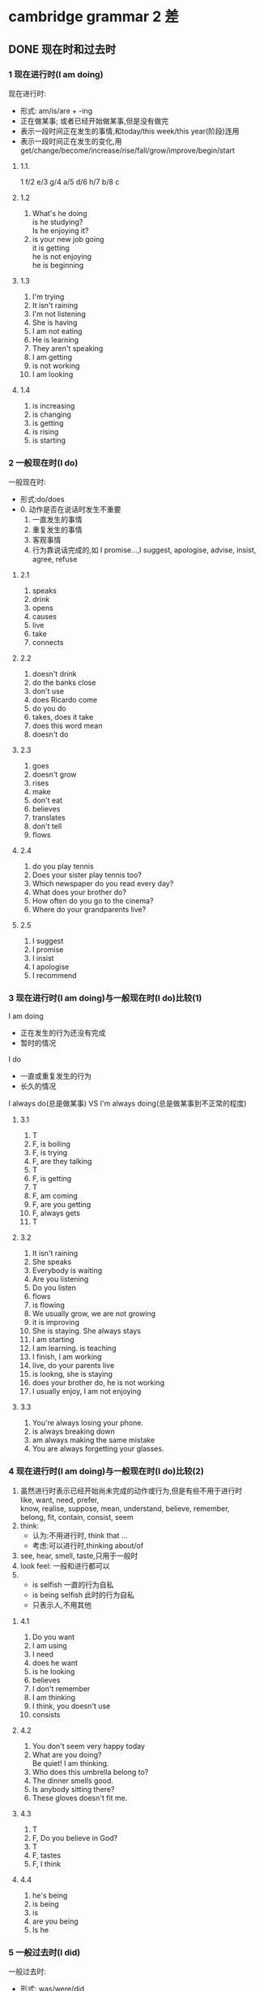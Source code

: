 #+OPTIONS: \n:t num:nil html-postamble:nil
* cambridge grammar 2 差
** DONE 现在时和过去时
CLOSED: [2023-10-11 Wed 11:09]
	
*** 1 现在进行时(I am doing)
现在进行时:
	- 形式: am/is/are + -ing
	- 正在做某事; 或者已经开始做某事,但是没有做完
	- 表示一段时间正在发生的事情,和today/this week/this year(阶段)连用
	- 表示一段时间正在发生的变化,用get/change/become/increase/rise/fall/grow/improve/begin/start
**** 1.1.
	1 f/2 e/3 g/4 a/5 d/6 h/7 b/8 c
**** 1.2
1. What's he doing
	 is he studying?
	 Is he enjoying it?
2. is your new job going
	 it is getting
	 he is not enjoying
	 he is beginning
**** 1.3
1. I'm trying
2. It isn't raining
3. I'm not listening
4. She is having
5. I am not eating
6. He is learning
7. They aren't speaking
8. I am getting
9. is not working
10. I am looking
**** 1.4
1. is increasing
2. is changing
3. is getting
4. is rising
5. is starting
*** 2 一般现在时(I do)
一般现在时:
	- 形式:do/does
	- 0. 动作是否在说话时发生不重要
		1. 一直发生的事情
		2. 重复发生的事情
		3. 客观事情
		4. 行为靠说话完成的,如 I promise...,I suggest, apologise, advise, insist, agree, refuse
**** 2.1
1. speaks
2. drink
3. opens
4. causes
5. live
6. take
7. connects

**** 2.2
1. doesn't drink
2. do the banks close
3. don't use
4. does Ricardo come
5. do you do
6. takes, does it take
7. does this word mean
8. doesn't do

**** 2.3
1. goes
2. doesn't grow
3. rises
4. make
5. don't eat
6. believes
7. translates
8. don't tell
9. flows

**** 2.4
1. do you play tennis
2. Does your sister play tennis too?
3. Which newspaper do you read every day?
4. What does your brother do?
5. How often do you go to the cinema?
6. Where do your grandparents live?

**** 2.5
1. I suggest
2. I promise
3. I insist
4. I apologise
5. I recommend

*** 3 现在进行时(I am doing)与一般现在时(I do)比较(1)
I am doing
- 正在发生的行为还没有完成
- 暂时的情况
I do
- 一直或重复发生的行为
- 长久的情况

I always do(总是做某事) VS I'm always doing(总是做某事到不正常的程度)

**** 3.1
1. T
2. F, is boiling
3. F, is trying
4. F, are they talking
5. T
6. F, is getting
7. T
8. F, am coming
9. F, are you getting
10. F, always gets
11. T

**** 3.2
1. It isn't raining
2. She speaks
3. Everybody is waiting
4. Are you listening
5. Do you listen
6. flows
7. is flowing
8. We usually grow, we are not growing
9. it is improving
10. She is staying. She always stays
11. I am starting 
12. I am learning. is teaching
13. I finish, I am working
14. live, do your parents live
15. is lookng, she is staying
16. does your brother do, he is not working
17. I usually enjoy, I am not enjoying

**** 3.3
1. You're always losing your phone.
2. is always breaking down
3. am always making the same mistake
4. You are always forgetting your glasses.

*** 4 现在进行时(I am doing)与一般现在时(I do)比较(2)
1. 虽然进行时表示已经开始尚未完成的动作或行为,但是有些不用于进行时
	 like, want, need, prefer,
	 know, realise, suppose, mean, understand, believe, remember,
	 belong, fit, contain, consist, seem
2. think:
	 - 认为:不用进行时, think that ...
	 - 考虑:可以进行时,thinking about/of
3. see, hear, smell, taste,只用于一般时
4. look feel: 一般和进行都可以
5. 
	 - is selfish 一直的行为自私
	 - is being selfish 此时的行为自私
	 - 只表示人,不用其他

**** 4.1
1. Do you want
2. I am using
3. I need
4. does he want
5. is he looking
6. believes
7. I don't remember
8. I am thinking
9. I think, you doesn't use
10. consists

**** 4.2
1. You don't seem very happy today
2. What are you doing?
	 Be quiet! I am thinking.
3. Who does this umbrella belong to?
4. The dinner smells good.
5. Is anybody sitting there?
6. These gloves doesn't fit me.

**** 4.3
1. T
2. F, Do you believe in God?
3. T
4. F, tastes
5. F, I think

**** 4.4
1. he's being
2. is being
3. is
4. are you being
5. Is he 

*** 5 一般过去时(I did)
一般过去时:
	- 形式: was/were/did
	- 动词ed
	- did/didn't四句型
	- be动词是was/were

**** 5.1
1. She got up
2. had
3. walked to work
4. took her about half an hour
5. She started work
6. She didn't have
7. She finished work
8. She was , she got
9. She cooked a meal
10. She didn't go
11. She went to bed
12. She slept

**** 5.2
1. wrote
2. taught
3. sold
4. fell, hurt
5. threw, caught
6. spent, bought, cost

**** 5.3
1. did you go?
2. did you go
3. did it take
4. did you stay
5. Was the weather
6. Did you go to

**** 5.4
1. took
2. didn't enjoy
3. didn't disturb
4. left
5. didn't sleep
6. flew
7. didn't cost
8. didn't have
9. were

*** 6 过去进行时(I was doing)
- 表过去某个时检点正在进行的动作:在这个时间点,已经开始,且没有完成或结束.
- 经常和did搭配:表一动作发生时,一动作正在进行
	when did,was doing.
	while was doing, did
- 表动作先后顺序
	When Karen arrived, we were having dinner. 我们已经开始吃晚餐了
	When Karen arrived, we had dinner. 我们开始吃晚餐
- know和want不用进行时
	
**** 6.1
1. I was having dinner.
2. I was on a bus on my way home.
3. I was working.
4. I was sleeping.
	 I was in bed asleep.
5. I was watching TV.
	 I was getting ready to go out.
6. I knew how to swim.
	 I was watching TV at home.

**** 6.2
1. were having dinner.
2. was surfing the Internet.
3. was driving home.
4. was doing homework.
5. was watching it.

**** 6.3
1. saw, wasn't seeing. was looking.
	 didn't see
2. met. were going, was going. had, were waiting.
3. was cycling, stepped, was going, managed, didn't hit

**** 6.4 was doing/did
1. was waiting, arrived
2. were you doing
3. Did you go
4. were you driving, happened
5. took, wasn't looking
6. didn't know
7. saw, was trying
8. was walking, heard, was following, started
9. wanted
10. dropped, was doing, didn't break

** DONE 现在完成时与过去完成时
CLOSED: [2024-09-02 Mon 21:57]
*** 7 现在完成时(1)(I have done)
- have/has+-ed
- 提供新消息或最近发生的事情;过去的动作对现在有影响
	I've cut my finger.
	have lost his key: 表示钥匙丢了且没找到
- gone to VS been to
	gone to: is there or on way
	been to: now come back
- 与just~already和yet连用
	just: 刚刚
	already: 在预计之前就发生了
	yet: 到目前为止,表期待某事发生,只用疑问和否定句
- 和一般过去时经常混用

**** 7.1
1. has lost his key
2. has broken her leg
3. has gone up
4. has improved.
5. has grew a bread
6. has arrived
7. temperature has fallen.

**** 7.2
1. gone
2. been
3. gone
4. gone
5. been

**** 7.3
1. I've just had lunch
2. I've just seen her.
3. He has already left.
4. I haven't read it yet.
5. She has already seen the film
6. they have just arrived.
7. We haven't told him yet.

**** 7.4
1. I've just had lunch
2. he has just gone out.
3. I have not finished yet.
4. I have already done it
5. Have you found a place yet?
6. I have not decided yet
7. she has already come back.

*** 8 现在完成时(2)(I have done)
- 从过去持续到现在的动作
	have travelled
- 和以下(一段时间)搭配使用: recently, in the last few days,so far, since breakfast, for a long time
- 在这个时间段内,仍然可以用现在完成时, 比如today/this evening/this year
- 第几次...: It's the first time something has happened

**** 8.1
1. Have you ever ridden a horse?
2. Have you ever been to California?
3. Have you ever run a marathon?
4. Have you ever spoken to a famous person?
5. What's the most beautiful place you have ever visited?

**** 8.2
1. I've never met
2. haven't had
3. haven't eaten
4. I haven't played
5. I have had
6. I haven't read
7. I haven't been
8. it has happened
9. I haven't tried/eaten
10. has been
11. I haven't seen

**** 8.3
1. I haven't used a computer today.
2. I haven't been to the cinema this week
3. I have travelled by bus for ages.
4. I have read a book for ages.
5. I haven't eaten any fruit today.
6. I haven't lost anything recently.

**** 8.4
1. Have you driven a car before.
	 No, this is the first time I've driven a car.
2. have you played tennis before?
	 time I have played tennis.
3. Have you ridden a horse before?
	 No, this is the first time I've ridden a horse.
4. Have you arrived Japan before?
	 No, this is the first time I've arrived Japan.

*** 9 现在完成进行时(I have been doing)
have been doing:
	- 从过去持续到现在/刚刚结束的动作,并且可能仍在进行,强调对现在的影响; 也可以是重复发生的动作
	- VS am doing, 更强调有一个过程

**** 9.1
1. 've been shopping
2. 've been watching TV
3. 've been playing tennis
4. 's been running

**** 9.2
1. Have you been swimming.
2. How long have you been waiting? F
	 Have you been waiting long?
3. What have you been doing?
4. How long have you been working there?
5. How long have you been selling mobile phones?

**** 9.3
1. 's been raining
2. have been waiting for bus
3. have been learning Spanish
4. Jessica have been working in supermarket
5. Our friends have been spending their holidays in Italy
	They have been going there

**** 9.4
1. Maria has been learning
2. I have been looking
3. have you been looking F
	 are you looking
4. She has been teaching
5. I have been thinking
6. he has been working F
	 he is working
7. She have been working

*** 10 现在完成进行时(I have been doing)与现在完成时(I have done)比较
I have been doing: 强调动作的持续,不管有没有完成; 持续性: how long, all morning, since
I have done: 强调动作的结果; 多少和次数: how much, a lot, three times
	- know/like/believe, 虽然持续,但是不用进行时

**** 10.1
1. He has been reading, He has read
2. has been traveling round Europe, She has visited
3. He has won, He has been playing
4. have been making, They have made

**** 10.2
1. How long have you been learning Arabic?
2. you been waiting long?
3. Have you caught any fish?
4. How many people have you invited?
5. How long have you been teaching?
6. How many books have you written?
	 How long have you been writing books?
7. How long have you been saving?
	 How much money have you saved?

**** 10.3
1. Have you been playing
2. Somebody has broken
3. Have you been working
4. Have you ever been working F
	 Have you ever worked
5. has she gone?
6. He has appeared
7. I haven't been waiting
8. it has stopped
9. I have lost, have you seen
10. I have been reading, I haven't finished
11. I have read
12. I have been having F
		I have had

*** 11 How long have you (been) ...?
have done vs have been doing:
	- have been doing强调动作的延续性,know/like/believe不用进行时
	- have been doing不用否定的,比如 I haven't seen/ hasn't phoned

**** 11.1
1. T
2. F, I've known him
3. have been married
4. T
5. have been raining
	 has been raining
6. have you lived/been living
7. has been working
8. T
9. haven't drunk
10. have you had
**** 11.2
1. How long has Paul been in hospital?
2. How long have you taught English?
3. How long have you know Katherine?
	 have you known
4. How long have your brother been in Australia?
	 has your brother
5. How long have you worn the jacket?
6. How long have you worked at the aiport?
	 has Joe
7. How long have you had guitar lessons?
	 How long have you been having guitar lessons?
8. Have you always lived in Chicago?
**** 11.3
1. has been
2. haven't seen
3. has been
4. have been waiting
5. have known
6. haven't played
7. has been watching
8. have watched
	 haven't watched
9. have had
10. has been
		hasn't been
11. have been feeling
12. has lived
13. haven't gone
		haven't been
14. have always wanted to
*** 12 for与since比较 When...?与How long...?比较
- for + 时间段: 持续了时间段(days/hours)
	+ 肯定句可以省略,否定句不行: They've been married (for) ten years.
	+ 否定句可以用in代替
	+ all day/my life必须省略
- since + 时间点: 自从时间点
	+ It's/It's been + (two weeks/ two hours) + since sb. did sth.
- when: 问具体时间店
- how long: 问多久
**** 12.1
1. since
2. since
3. for
4. for
5. since
6. for
7. since
8. since
9. for
**** 12.2
1. How long has it been rain?
	 When did it start raining?
2. How long has Kate learnt Japanese?
	 When did Kate start learning Japanese?
3. How long have you known Simon?
	 When did you first meet Simon?
4. How long have Rebecca and David been married?
	 When were Rebecca and David married?
	 When did Rebecca and David get married?
**** 12.3
1. start raining
2. known each other for
3. been ill since
4. been ill for
5. married a year ago.
6. had a headache since
7. to Italy three week ago.
	 three weeks ago
8. been working in a hotel for six months.
**** 12.4
1. I haven't had a holiday for
2. I haven't seen Laura for
3. I haven't gone to the cinema for
4. I haven't eaten in a restaurant for
5. No, it's five years since I had a holiday.
6. No, it's about a month since I saw Laura.
7. No, it's a long time since I went to the cinema.
8. No, it's ages since I ate in a restaurant.
*** 13 现在完成时(I have done)与一般过去时(I did)比较(1)
现在完成时: 用来讲诉现在的情况; 谈论新近发生的事
	对话刚开始用完成,一直对话一般用过去
一般过去时: 只说过去发生的事; 谈论过去发生的事

**** 13.1
1. 've lost
2. has gone
3. have forgotten FFF
4. has gone FFF
5. had
6. has broken
**** 13.2
1. T
2. F grew
3. T F
	 did William Shakespeare write
4. T
5. T
6. F invented
7. F were you born
8. T
9. F was, T
	 F was, developed
**** 13.3
1. It stopped
2. It has changed
3. I have forgotten
4. arrested
5. it has improved
6. I have finished
7. I applied
8. It was
9. there has been
10. He has broken, did that happen, He fell

*** 14 现在完成时(I have done)与一般过去时(I did)比较(2)
I have done VS I did
- 有过去时间点用did
- 过去持续到现在的时间, 用have done,如today
	过去已经结束的时间, 用did
	has lived for seven years, 仍然在住
	lived for seven years, 没有在住

**** 14.1
1. T
2. F, Did you eat
3. T
4. F, bought
5. F were
6. F left
7. F Did you FFF
	 T
8. T
9. T
10. F was this book

**** 14.2
1. It hasn't rained this week.
2. The weather has been cold recently.
3. It was cold last week.
4. I didn't read a newspaper yesterday.
5. I haven't read a newspaper today.
6. Emily has earned a lot of money this year.
7. She didn't earn so much last year.
8. Have you had a holiday recently?
**** 14.3
1. haven't been
2. I got, I was, I went
3. Have you seen, I saw
4. I didn't sleep
5. There has been FFF
	 were
6. worked, gave
7. She has lived
8. Did you go
   it was, was
9. died, I've never met 答案有错误(AI)
10. I have never met
11. I didn't see FFF
		I haven't seen
12. have you lived
		did you live
		have you lived

**** 14.4
1. I haven't eaten any fruit today.
2. I haven't play tennis today.
3. I didn't eat any fruit yesterday.
4. I swam yesterday.
5. I read English yesterday evening.
6. I haven't waited for bus recently.
7. I have worked hard recently.

*** 15 过去完成时(I had done)
过去完成时:
	- 现在:O, 过去:A, 过去的过去B, 讨论B时,用过去完成时
	- VS 现在完成时: 过去完成时讨论B对A的影响, 现在完成时讨论A对O的影响.
		过去的过去B对过去A造成的影响
	- VS 一般过去时: 过去完成时讨论B, 一般过去时讨论A.
		描述过去的过去B的动作

**** 15.1
1. She had gone out.
2. It had changed a lot.
3. She had arranged to do something else.
4. The film had already started.
5. I hadn't seen him for five years.
6. She had just had breakfast.
**** 15.2
1. He'd never flown before.
2. I hadn't heard it before.
3. He hadn't played it before.
4. hadn't been there before.
**** 15.3
1. we called
2. there was, Laura had gone
3. had just come back from,He looked
4. got a phone, He was, He had sent Sally, she had never replied to them.
**** 15.4
1. had gone
2. went
3. had gone
4. broke
5. saw, had broken, stopped

*** 16 过去完成进行时(I had been doing)
Leo:
	- 过去:A, 过去的过去B
	- B正在进行的动作,对A的影响
	- 从B的动作持续或重复到A
剑:
	- 过去的过去B正在进行的动作,对过去A的影响
	- 从过去的过去B持续或重复到过去A的动作,可能在过去A仍然继续,也可能在A停止
	- know和like一般不用进行时
	- VS have been doing: 倒退一个时态, 重复/持续 或 影响
	- VS was doing: 多了影响
	
**** 16.1
1. I'd been working hard all day.
2. They'd been playing football.
3. I'd been looking forward to it.
4. She'd been dreaming.
5. He'd been watching a film.
**** 16.2
1. had been playing for hald an hour when it started to rain.
2. had been waiting, realised that I was in 
3. closed, had been working
4. had been playing for about ten minutes when a man in the audience suddenly started shouting.
5. had been thinking of my wife for ten minutes when a cat greeted me.
**** 16.3
1. were having
2. We'd known
3. he was walking
4. She had been running
5. They were eating.
6. They had eatten.
7. was looking
8. was waiting, had been waiting
9. I'd had
10. we had been traveling
*** 17 have与have got
have: 所有(有)~关系~疾病等(万能)
	- 表示 所有(有): have got也可以,而且不能用be having
		We have/'ve got a nice room in the hotel. (不用We're having a nice room.)
	- had: 没有had got
	- 动作和经历: 不用have got
**** 17.1
1. I haven't got a key.
2. I didn't have my glasses.
3. I haven't got a ladder.
4. We didn't have enough time.
5. He didn't have a map.
6. She hasn't got any money.
7. I haven't got enough energy.
8. They didn't have a camera.
**** 17.2
1. A,C
2. B
3. A,C
4. A,C
5. A
6. C
**** 17.3
1. T
2. Lisa had long hair.
3. didn't have
4. T
	 I've got
5. T
6. didn't have
7. T
8. Have you got/Did you have
9. T
**** 17.4
1. have lunch
2. has a break
3. were having a party
	 had a party
4. have a look
5. is having a nice time
6. had a chat
7. Did you have trouble
8. had a baby
9. was having shower.
10. Did you have a good flight?

*** 18 used to (do)
used to do:
	- 意义:过去重复或过去的习惯,但现在不在了
	- 肯定句: used to do(不能用use to do)
	- 否定句: usedn't to do/ didn't use to
	- I am used to doing : 习惯于做某事(并且现在还在做)

**** 18.1
1. used to travel
2. used to have
3. used to live
4. used to eat
5. used to be
6. used to take
7. used to be
8. Did you use to go

**** 18.2
1. She used to travel a lot, but she doesn't go away much these days.
2. She used to get a lot of friends, but she doesn't know many people these days.
3. She used to be very lazy, but she works very hard these days.
4. She usedn't to  like cheese, but she eats lots of cheese now.
5. She used to be a hotel receptionist, but she works in a bookshop now.
6. She used to play the piano, but she hasn't played the piano for years.
7. She usedn't to read newspaper, but she reads a newspaper every day now.
	 She never used to read newspaper, but she reads a newspaper every day now.
8. She usedn't to drink tea, but she likes tea now.
9. She used to get a dog, but her dog died two years ago.
10. She used to go to a lot of parties, but she hasn't been to party for ages.
**** 18.3
1. I used to live in a small village, but now I live in London.
2. I used to play tennis a lot, but I don't play any more.
3. I used to be a waiter, but I am an engineer now.
4. I used to work hard, but I perfer to relax.
5. I used to like tea, but I hasn't drunk for ages.
6. I didn't use to read a lot, but I do now.
7. I didn't use to swim, but I swim twice a week now.
8. I didn't use to go shopping, but I go to the mall every day.

** DONE 将来时
CLOSED: [2024-09-06 Fri 21:34]
*** 19 现在时(I am doing/I do)表示将来
am doing(更强调个人的安排) 和 do(更强调日程表安排, film starts at 3.30):
am doing: 还可以表示即将进行的动作.I'm going to bed. I'm coming.
**** 19.1
1. Where are you going?
2. How long are you going for?
3. When are you leaving?
4. Are you going alone?
5. Are you traveling by car?
6. Where are you staying?
**** 19.2
1. I'm playing volleyball
2. I'm working late.
3. I'm going to the theatre.
4. I'm meeting Julia.
**** 19.3
1. I'm going out this evening. or I'm not doing anything this evening.
2. I'm reading English tomorrow morning.
3. I'm studying English tomorrow evening.
4. I'm traveling to the West Lake next Sunday.
5. I'm climbing the mountain next month.
**** 19.4
1. I'm going to the cinema this evening.
2. Does the film start at 3.30 or 4.30?
3. We're having
4. finishes
5. I'm not going, I'm staying 
6. Are you doing
7. We're going, It starts
8. I'm leaving
9. we're meeting
10. does this train get
11. I'm going, Are you coming
12. does it end
13. I'm not using
14. is coming, she're traveling, arrives
*** 20 I'm going to do
I'm going to do:
	- 已经决定(但可能没做安排); was going to本来打算做,但没做; 已经知道将会怎么样
**** 20.1
1. What are you going to do with it?
2. What are you going to wear?
3. Where are you going to put it?
4. Who are you going to invite?
**** 20.2
1. I'm going to clean my room.
2. I'm going to take it back to the shop.
3. I'm not going to accept it.
4. I'm going to phone her.
5. I'm going to complain.
**** 20.3
1. It's going to rain.
2. is going to be
3. is going to sink.
4. are going to run out of petrol.
**** 20.4
1. were going to travel
2. was going to buy
3. were going to play
4. was going to phone
5. was going to give up
6. were going to say

*** 21 will/shall(1)
'll/will:
	+ (将)会
	+ 你(将)会不会吗?(shall相同)
	+ 不用于安排的事情(用am doing+未来时间)
	+ I hope S. + do/S.+will+do
	+ will有时也用于现在
**** 21.1
1. I'll take
2. I'll turn
3. I'll send
4. I'll do
5. I'll help
	 show
6. I'll drink
7. I'll leave
	 stay
8. I'll return
9. I'll finish
	 try
**** 21.2
1. I think I'll close the window.
2. I'll go to bed.
3. I'll walk.
4. I'll eat anything.
5. I don't think I'll go swimming.
**** 21.3
1. I'll phone
2. I'm playing
3. I'll meet
4. I'll lend
5. I'm having
6. I won't forget.
7. will your train leave
	 does your train leave
8. doesn't tell
	 won't tell
9. Are you doing
10. Will you come
**** 21.4
1. What shall we do this evening?
2. Shall I buy it
3. shall I give Helen for her birthday.
4. Where shall we go on holiday?
5. Shall we go by car or walk?
6. What time shall I come?
*** 22 will/shall(2)
**** 22.1
1. She's working.
2. I'm going
3. will get
4. will come
	 is coming
5. we're going
6. won't hurt
**** 22.2
1. won't
2. won't
3. will
4. won't
5. will
6. won't
**** 22.3
1. you'll pass
2. It'll look
3. you'll like
4. you'll get
5. people will live
6. we'll meet
7. she'll come
8. it'll be
**** 22.4
1. Do you think she'll like it
2. Do you think it'll rain
3. think it'll end
4. do you think it'll cost
5. Do you think they'll get married
6. do you think you'll be back
7. do you think it'll happen
**** 22.5
1. I'll be at home.
2. I'll be in bed.
3. I'll be in the office.
4. I'll probably be in the supermarket.
5. I don't know where I'll be.
*** 23 I will与I'm going to比较
- will 现在决定
- am going to 已经决定; 已经知道将会怎么样
**** 23.1
1. I'm going to watch
2. I'll lend
3. I'll get
4. I am going to wash
5. are you going to paint
6. I'm going to buy
7. I'll show
8. I'll have
9. I'll call her
10. He's going to have, he's going to do
**** 23.2
1. I'll get
2. I'm going to take, I'll join
3. you'll find
4. I'm not going to apply
5. We'll be late
	 We are going to be late
6. it'll fall down
	 it's going to fall down
7. I'll take, I'll pick, Kate is going to take

*** 24 will be doing 与will have done
will be doing:
	- 将来正在做某事
	- 将来+ be going to
will have done: 将来+ have done:
	1. 将来某时之前完成的动作
	2. 将来某时持续进行的动作

**** 24.1
1. c,d
2. b,d
	 b
3. a
	 a,c
4. b
	 b,d
5. c,d
6. c
**** 24.2
1. We'll be having
2. We'll have finished
3. We'll be playing
4. I'll be working
5. the meeting will have ended
6. he'll have spent
7. you will still be doing
8. she'll have travelled
9. I'll be staying
10. Will you be seeing
*** 25 when I do/when I've done when与if比较
- when:
	+ 从句一般现在时(和while/after/until/as soon as),而不用将来时:表事情一定会发生
	+ 从句可以用现在完成时
- if:
	+ 从句用一般时:表事情可能发生
**** 25.1
1. you are
2. goes
3. you want
4. Will you be, I get
5. there are, I'll call
6. it is
7. you see, you won't recognize
8. I will be, he gets
9. you need, I am
10. I will wait, you are
**** 25.2
1. We'll go out when it stops raining
2. I'll give you my address when I find somewhere to live.
3. I'll come straight back home after I do the shopping.
4. Let's go home before it gets dark.
5. I won't speak to her until she apologizes to me.
**** 25.3
1. you are on holiday?
2. you leave/go?
3. you decide to buy it?
4. you go to Hong Kong?
5. have built the new road.
**** 25.4
1. if
2. if
3. When
4. If
5. If
6. if/when ->when
7. if
8. if
** DONE 情态动词
CLOSED: [2023-10-11 Wed 11:10]

*** 26 can,could与(be) able to比较
- can: 有能力做某事; 某事可能发生
	+ 肯: can do
	+ 否: can't do = cannot do
	+ could: 过去式
- be able to:比could多个成功案例,少了可能发生
	+ 可以代替can,could,但can,could更常用
	+ 需要更多时态时,用be able to,比如: haven't been able to, might be able to, must be able to
- could: 比can多了个允许
	+ can的过去式
	+ 某人有能力做某事;被允许做某事
--------------------
- be able to: 有能力; 做成某事的案例
	+ can: 有能力(be able to的一般时);可能发生 
	+ could: 有能力(be able to的过去式);可能发生(比can可能程度弱);被允许
	+ was able to:有能力(be able to的过去式); 做成某事的案例
	+ managed to do: 做成某事的案例
	+ 对比以上时态更多
		
**** 26.1
1. can
2. been able to
3. can
4. be able to
5. been able to
6. can
7. be able to
**** 26.2
1. I used to be able to sing well.
2. I used to be able to play guitar.
3. I'd like to be able to swim.
4. I've never been able to speak French.
**** 26.3
1. can't come
2. could run
3. can wait
4. couldn't eat
5. can't hear
6. couldn't sleep
**** 26.4
1. was able to escape.
2. was able to finish.
3. weren't able to find it.
4. was able to get away.
**** 26.5
1. could
2. couldn't
3. managed to
4. couldn't
5. managed to
6. could
7. managed to
8. could
9. managed to
10. couldn't
*** 27 could (do)与could have (done)比较
could: 现在或将来可能发生
can: 同样,但程度更强
could: 并不现实的行为(不用can)
could have done: 本来可能发生但实际没有发生
couldn't: 不可能发生
--------------------
can: 现在或将来可能发生(程度很强)
could:
	- 现在或将来可能发生(程度较弱); 提建议
	- 不现实更偏虚拟(不用can)
	- couldn't: 不可能发生, can't表否定推测
	- could have done: 过去有可能发生;可能发生,实际没有

**** 27.1
1. We could go to Scotland.
2. We could have fish.
3. You could phone her now.
4. You could give her a book.
5. You could hang it in the kitchen.
**** 27.2
1. could be true
2. T
3. could
4. T
5. could
6. T
	 could be in the car
7. T
8. T
9. T
	 could fall
**** 27.3
1. could go
2. could have gone 
3. could apply
4. could have been
5. could have taken
6. could come
**** 27.4
1. couldn't live
2. couldn't have been
3. couldn't wear
4. couldn't have found
5. couldn't get
6. couldn't have been
7. couldn't come
	 couldn't have come

*** 28 must与can't比较
表推测: 情态动词的否定不能简单加个not完事,而是根据具体含义否定
	- must: 肯定
	- can't: 否定
	- must have done: 过去的肯定
	- can't/couldn't have done: 过去的否定

**** 28.1
1. must
2. must
3. can't
4. must
5. must
6. can't
7. must
8. must
9. can't
**** 28.2
1. have dropped
2. be
3. have gone
	 go
4. have taken
5. be
6. have been
7. look
	 be looking
8. have been
9. have listened to
	 have heard
10. have been following
		be following
**** 28.3
1. They must have gone out.
2. Sarah can't have got my message.
3. It must be very expensive.
	 It must have been very expensive.
4. They must have gone away.
5. I must have left it in the restaurant last night.
6. It can't/couldn't have been easy for her.
7. He must have been waiting for somebody.
8. She can't/couldn't have understood what I said.
9. I must have forgotten to lock it.
10. My neighbours must have had a party.
		My neighbours must have been having a party.
11. The driver can't/couldn't have seen the red light.
*** 29 may与might比较(1)
could~may~might: 也许(部分肯定)
may not ~ might not: 也许不(部分否定)
may have (done)和might have done: 过去也许(遇到过去事实现在仍然成立,仍用过去)
couldn't: 全否

**** 29.1
1. She might be in her office.
2. She might be busy.
3. She might be working.
4. She might want to be alone.
5. She might have been ill yesterday.
6. She might have gone home early.
7. She might have had to go home early.
8. She might have been working yesterday.
9. She might not want to see me.
10. She might not be working today.
11. She might not have been feeling well yesterday.
**** 29.2
1. be having
2. be
3. be
	 have been
4. be waiting
5. be here
**** 29.3
1. He might have gone shopping. He might be playing tennis.
2. She might be watching TV. She might have gone out.
3. It might be in the car. You might have left it in the restaurant.
4. He might have gone to bed early.
	 He mightn't have heard the doorbell. He might have been in the shower.
**** 29.4
1. She couldn't have got it.
2. She might not have known about it.
3. They might not have received it.
4. couldn't be an accident.
	 couldn't have been an accident.
5. couldn't have tried
6. He might not be American.
	 might not have been American

*** 30 may与might比较(2)
may和might: 将来!!!可能发生的事情和动作
	- will: will是肯定,might是可能
	- may不能用于虚拟
	- might be doing(可能的计划) vs will be doing(计划)
might as well = may as well: 倒不如(肯定)

**** 30.1
1. I might go to Ireland.
2. I might be going to buy a Honda.
	 I might buy a Honda.
3. He might be coming to see us on Saturday.
	 He might come on Saturday.
4. I might be going to hang it in the dinning room.
	 I might hang it in the dinning room.
5. She might be going to university.
	 She might go to university.
**** 30.2
1. might rain
2. might wake
3. might bite
4. might need
5. might slip
6. may break
**** 30.3
1. might be able to help
2. might be able to meet
3. I might have to work
4. I might have to leave
5. I might have to sell
6. I might have to fix
**** 30.4
1. Liz might not come to the party.
2. I might not go out this evening.
3. might not be able to get tickets for the game.
4. Sam might not be able to go out with us tonight.
**** 30.5
1. We might as well walk.
2. might as well go.
3. might as well paint the bathroom.
4. I might as well see the film

*** 31 have to与must比较
have to: = have got to
	- 相同: 表达观点
	- 不同: 不得不做某事; 有过去时
	- 更多用法:
		- I'll have to
		- I'm going to have to
		- I might/may have to...
must:
	- 相同: 表达观点
	- 不同: 规矩,和规则时必须must; 没有时态
mustn't 和 don't have to:
	- mustn't: 不准做
	- don't have to: 不需要做(想做也可以)
**** 31.1
1. He has to get up
2. Did you have to go
3. Did you have to close
	 We had to close
4. She has to leave
5. do you have to be
6. I have to go
7. Does he have to travel
8. do you have to go
9. did you have to wait
10. had to do
**** 31.2
1. don't have to get up
2. had to show
3. have to make
4. have to do
	 don't have to do
5. had to ask
6. don't have to pay
7. didn't have to go
8. has to make
9. has to drive
	 will have to drive
**** 31.3
1. T
2. I have to work
3. T
4. He will have to work
	 He has to work.
5. had to work
6. will have to get up
	 T
7. T
	 has had to
**** 31.4
1. mustn't
2. doesn't have to
3. don't have to
4. mustn't
5. don't have to
6. mustn't
7. doesn't have to
8. mustn't
9. mustn't
10. don't have to
*** 32 must mustn't needn't
must: 必须做
mustn't: 不许做
needn't = don't need do: 不需要做(做了也行)
needn't have done: 本不需要做(后悔感觉)
**** 32.1
1. must
2. don't need to
3. must
4. mustn't
5. don't need to
6. needn't
7. must, mustn't
8. needn't, must
**** 32.2
1. needn't leave
2. needn't come
3. needn't walk
4. needn't ask
5. needn't explain
**** 32.3
1. You needn't have rushed. You could have taken your time.
2. You needn't have walked home. You could have taken a taxi.
3. You needn't have stayed at a hotel. You could have stayed with us.
4. She needn't have phoned me in the middle of the night. She could have waited until the morning.
5. You needn't have shouted at me. You could have been more patient.
6. You needn't have left without saying anything. You could have said goodbye to me.
**** 32.4
1. We don't need to hurry.
2. T
3. needn't worry
4. needn't wait
5. T
6. needn't go
7. T
*** 33 should(1)
should do sth.: 
	- 提出建议或表达观点
		- I think...+ should
		- shouldn't do sth. 不应该做某事
		- 对比must和have to,没那么肯定
	- 某事不太对头或不符合预期
	- 希望某事或期待某事发生
should have done: 本应该做某事(实际没有做)
	shouldn't have done: 本不该做某事(但实际做了)
--------------------
should: 建议(程度不如must); 不对劲,不符合预期; 期望某事发生(不知道发不发生)
should have done: 本该做某事(实际没做)
shouldn't have done: 本不该做某事(实际做了)

**** 33.1
1. She should go away for a few days.
2. You should look for another job.
3. He shouldn't go to bed so late.
4. You should take a photo.
5. She shouldn't use her car so much.
6. He should put some pictures on the walls.
**** 33.2
1. I don't think they should get married.
2. I don't think you should go out tonight.
3. I think you should apply for the job.
4. I don't think the government should increase taxes.
**** 33.3
1. should pass
2. You should have come.
3. should come
4. should do
5. should have done
6. should have won
7. should have won
	 should win
8. should be
9. should have turned 
**** 33.4
1. I shouldn't have eaten so much.
2. should be wearing a helmet.
3. should have reserved a table.
4. It should be open.
5. should be doing 30 miles.
6. should have written down her address.
7. shouldn't have stopped without warning.
8. I should have been looking where I was going.

*** 34 should(2)
sb. insist/recommend/suggest/demand/propose that ... (should) be/do
It's important/vatial/necessary/essential that ... should be/do
suggest sb. (should) do(正确!) VS suggest sb. to do(错误!) suggest sb. doing sth.(正确)
If sth. should happen...: 某事可能发生
	Should something happen, sb. will do sth.
I should .../I shouldn't 劝告

**** 34.1
1. I should see a specialist.
2. I should stay a little longer.
3. they should visit the museum after lunch.
4. we pay the rent by Friday.
5. we go away for a few days.
**** 34.2
1. T, T, T, F
2. T, F, T
**** 34.3
1. should be
2. should say
3. should worry
4. should leave
5. shoule ask
6. should listen
**** 34.4
1. If the situation should change
2. If it should rain
3. If there should be any problems
4. If anyone should ask you
5. Should there be any problems
6. Should anyone ask you
**** 34.5
1. I should wait
2. I should keep
3. I should phone
4. I should get

*** 36 would
would:
	- 意义: 假设情形或动作
	- would have done: 对过去的假设
	- 常常和if连用表虚拟语气
	- wouldn't: 不肯做某事
	- VS. will:
		+ 常常will表将要(肯定),would表假设(虚拟)
		+ 在间接引语中作为will的过去式
	- VS. used to:
		+ 相同: 过去重复发生的动作
		+ 不同: 没有现在不再发生的意思
**** 36.1
1. I'd love to live by the sea.
2. I wouldn't like to be a teacher.
3. I'd love to swim in the river.
4. I'd be nice to have a house in the city.
5. I'd like to go to NewYork.
**** 36.2
1. would have done
2. would enjoy
3. would have enjoyed
4. would, do
5. would have stopped
6. would have been
7. would be
8. would have passed
9. would have
**** 36.3
1. c
2. e
3. b
4. f
5. a
6. d
**** 36.4
1. She promised she wouldn't be late.
2. He promised he wouldn't have called me.
	 He promised he would call me.
3. You promised you wouldn't have told her.
	 You promised you wouldn't tell her.
4. They promised you would have waitted for us.
	 They promised you would wait for us.
**** 36.5
1. wouldn't listen
2. wouldn't tell
3. wouldn't speak
4. wouldn't let
**** 36.6
1. would walk
2. would shake
3. would , help
4. would share
5. would , forget
*** 37 Can/Could/Would you ...?等(请求,给予帮助,允许及邀请)
请求别人做事: can/could/will(少)/would(少) ...?
请求别人给东西: can/could/may I have...?
请求别人的许可: can/could/may(更正式)
主动提出做事: Can I ...?
给予和邀请: would you like, I'd like sth./to do.
--------------------
请求别人做事/给东西/许可: can/could/may...?
自己做事: Can I ...?
给别人东西和邀请: Would you like ....?
**** 37.1
1. Could you open the door, please?
2. Could I leave a message for her?
3. Can you help me go to the station?
	 Could you tell me how to get to the station?
4. Can you help me try them on?
	 Could I try on these trousers?
5. Can I give you a lift?
**** 37.2
1. Do you think I could borrow your bike?
2. Is it all right if I make some coffee?
3. Do you think you could check these forms for me?
4. Do you mind if I leave work early?
5. Do you think you could turn the music down.
6. Is it OK if I close the window?
7. Do you think I could have a look at your paper?
**** 37.3
1. Would you like something to eat?
2. Could you show me how to charge the battery?
3. Would you like a seat?
4. Could you slow down? 
5. Could you give me the bill?
6. Would you like to borrow it?

** DONE 条件句与wish
CLOSED: [2024-09-02 Mon 21:33]
*** 38 If I do...与If I did...比较
If I do: 有可能发生
If I did: 发现可能不大
	- would主句一般不用, 假如if+would是个宾从表请求
	- would/could/might 一般用在主句
**** 38.1
1. b
2. b
3. a
4. b
5. b
6. a
7. b
**** 38.2
1. pointed
2. bought
3. asked
4. would lose
5. would be
6. were, stopped
7. gave, would have
**** 38.3
1. If we caught the 10.30 train, we'd arrive too early.
2. If he did his driving test now, he'd fail.
3. If we stayed at a hotel, we would cost too much.
4. If Sally left her job, she wouldn't get another one.
5. If we invited Ben to the party, we would have to invite his friends too.
6. If I told him what had happened, he wouldn't believe me.
**** 38.4
1. If I won a lot of money, I'd buy a house.
2. if I didn't have lunch.
3. you would enjoy driving.
4. you got married.
5. I used your computer.

*** 39 If I knew ... I wish I knew ...
对于现在情况的虚拟:
	1. if型虚拟: if + 过去式
		 对现在情况的假设(与现在情况不同)
	2. wish型虚拟: I wish I + 过去式
		 对现在情况的假设(与现在情况不同),且表示遗憾
	3. 两种虚拟 I was时可以用I were代替
	4. 从句中比较少使用would
	5. could时有两种含义: 1. would be able to 将能够, 2. was/were able to 能够
		 两者的区别在于:将能够,但是想不想是个问题. 能够,只指能.
		 She could get a better job if could speak English.
		 I wish I could help you.
**** 39.1
1. If *I knew* his number, I would phone him.
2. _I wouldn't buy_ that coat if I were you.
3. _I would help_ you if I could, but I'm afraid I can't.
4. We don't need a car at present, but we would need a car if _we lived_ in the country.
5. If we had the choice, _we would live_ in the country.
6. This soup isn't very good. _It would taste_ better if it wasn't so salty.
7. I wouldn't mind living in England if the weather _were_ be better.
8. If I were you, _I wouldn't wait_. _I would go_ now.
9. You're always tired. If _you didn't go_ to bed so late every night, you wouldn't be tired all the time.
10. I think there are too many cars. If _there were not_ so many cars, _there wouldn't be_ so much pollution.
**** 39.2 if造句
1. If you didn't live so far away, we'd see you more often.
2. I would buy it if it were not so expensive.
3. We would go out more often if we could afford it.
4. If didn't have to work late I would meet you tomorrow.
5. We could have lunch outside if it were not raining.
6. If I wanted his advice, I would ask for it.
**** 39.3 I wish... 造句
1. I wish I knew more people.
2. I wish I had a computer.
3. I wish Helen was here.
4. I wish it weren't cold.
5. I wish I didn't live in a big city.
6. I wish I could go to the party.
7. I wish I didn't have to get up early tomorrow.
8. I wish I knew something about cars.
9. I wish I were feeling better.
**** 39.4 I wish...造句
1. I wish I were in New York now.
2. I wish I had more friends.
3. I wish I could cook.
4. I wish I were stronger.
*** 40 If I had known... I wish I had known...
- 从句:If I had known 和 I wish I had known 表过去的虚拟
- 主句: would have done VS would be 第一个表过去会怎么样,第二个表现在会怎么样
- would VS could VS might: 已经去了 VS 能去 VS 可能去了
**** 40.1
1. I'd seen, I would have said
2. he had missed, he would have missed
3. I would have forgotten, you hadn't reminded
4. I had had, I would have sent
5. we would have enjoyed, had been
6. It would have been, I had walked
7. I were
8. I had been
**** 40.2
1. If I'd been hungry, I would have eaten something.
2. hadn't been icy, wouldn't have happened.
3. had known, I would have waken him up.
4. I hadn't lost my phone, I couldn't have called you.
5. If Karen hadn't been wearing a seat belt, she could have been injured in the crash.
6. If you had have breakfast, you wouldn't have been hungry now.
7. If I had had enough money, I would have got a tax.
**** 40.3
1. I wish I hadn't eaten so much.
2. I had applied for the job.
3. I wish I had learnt to play a musical instrument.
4. I wish I hadn't painted the gate red.
5. I wish I had brought my camera.
6. I wish they had told me.
*** 41 wish
- wish sb. sth.: I wish you all the best.
- 没有wish that + ...,只能用hope that + ...
- --------
- sb. wish + ... + did: 现在的事情未能如愿
- sb. wish + ... + had done: 过去的事情未能如愿
- ---------
- sb. wish + ... + could do sth.: 遗憾不能做某事
- sb. wish + ... + could had done sth.: 遗憾过去不能做某事
- ---------
- I wish sb. would do sth.: 抱怨
	vs sb. wish + ... + did:在于事实能不能随着抱怨造成改变
**** 41.1
1. wish
2. hope
3. wish
4. wish
	 wished
5. hope
6. wish, hop
**** 41.2
1. I wish it would stop raining.
2. I wish she would be on time.
3. I wish somebody would give me a job.
4. I wish the baby would stop crying.
5. I wish you would change your clothes.
6. I wish you wouldn't drive so fast.
7. I wish you wouldn't leave the door open all the time.
8. I wish people wouldn't drop litter in the street.
**** 41.3
1. I wish Sarah were here now.
2. T
3. T
	 I wish had more free time.
4. T
	 I wish our flat was/were a bit bigger.
5. T
6. T
7. T
	 I wish everything wasn't so expensive
**** 41.4
1. hadn't said
2. it would stop
3. I knew
4. had taken
5. could have come
	 I could come
6. would not be
	 wasn't
7. they would hurry up
8. we didn't have to
9. we could have stayed
10. it would not be
		it wasn't/weren't
11. he would decide
12. we hadn't gone
















** DONE 被动语态
CLOSED: [2023-10-11 Wed 11:10]
*** 42 被动语态(1)(is done/was done)
- 形式: is done(一般现在)/was done(一般过去)
- 被动语态用于说明动作的承受者
- 不知道或者没必要知道动作的执行者, 可以用by+[动作执行者]
	
**** 42.1
1. are caused
2. is made
3. was damaged
4. were invited
5. are shown
6. are held
7. wasn written, was translated
8. were overtook
9. is surrounded
**** 42.2
1. How is glass made?
2. When was television invented?
3. How are mountains formed?
4. When were antibiotics discovered?
5. What is silver used for?
**** 42.3
1. are employed
2. Did somebody clean
3. covers
4. is covered
5. are locked
6. was sent, arrived
7. sank, was rescued
8. died, were brought up
9. grew up
10. was stolen
11. disappeared
12. did Sue resign
13. was Ben fired
14. is owned
15. called, was injured,wasn't needed 
16. were these pictures taken, Did you take
17. am not bothered
**** 42.4
1. The room is cleaned every day.
2. All flights were canceled because of fog. 
3. This road isn't used much.
4. I was accused of stealing money.
5. How are languages learnt?
6. We were warned not to go out alone.
*** 43 被动语态(2)(be done/been done/being done)
- [model verb]/to + do
	[model verb]/to + be done
- [model verb]/to + have done
	[model verb]/to + have been done
- have/has + done
	have/has been + done
- had + done
	had been + done
- am/is/are + doing
	am/is/are + being + done
	was/were + doing
	was/were + being + done
**** 43.1
1. it can be washed
2. it can't broken
3. it can be eaten
4. it can't be used
5. it can't be seen
6. it can be moved
**** 43.2
1. be done
2. have been sent
3. be made
4. be spent
5. have been repaired
6. be carried
7. be woken up
8. have been arrested
9. have been caused
**** 43.3
1. Tom room has been cleaned.
2. The computer is being used right now.
3. our conversation was being recorded
4. the game had been canceled.
5. A new ring road is being built round the city. 
6. A new hospital has been built near the airport.
**** 43.4
1. I think we're being followed.
2. Have you painted the walls?
3. It has been stolen.
4. has taken it.
5. He has been promoted.
6. is being redecorated.
7. works, has been repaired.
	 is working again
8. The furniture had been moved.
9. hasn't been seen since then. 
10. I haven't seen Jane for ages.
11. Have you ever been mugged?
*** 44 被动语态(3)
- 双宾语:
	+ give sth. to sb.
		+ sb. is given sth.
		+ sth. is given to sb.
	+ ask/offer/pay show/teach/tell sb. sth.
		sb. is asked/offered/paid/shown/taught/taught/told sth. 以人开头
- I don't like sb. doing sth. -> I don't like being done sth.
	without anybody seeing us -> without being seen.(独立主格)
- I was born ...
	are born every day?
- get:
	+ 有时可以代替be,但只能用于变化,而且是口语
	+ get married/divorced/lost/dressed/changed, 这些都是adj.并不是被动
**** 44.1
1. I wasn't give the information I needed.
2. was asked some difficult questions at the interview.
3. was given a present when she retired.
4. told about the meeting.
5. be paid for your work?
6. should have been offered the job.
7. been shown what to do?
**** 44.2
1. being kept
2. being invited.
3. being given
4. being knocked down
5. being treated
6. being sticked
**** 44.3
1. Walt Disney was born in 1901.
2. Ludwig van Beethoven was born in 1770.
3. Galileo was born in 1564.
4. Mahatma Gandhi was born in 1869.
5. Michael Jackson was born in 1958.
6. Martin Luther King was born in 1929.
7. I was born in 1993.
**** 44.4
1. got hurt.
2. got stung
3. get used
4. got stolen
5. get paid
6. got stopped
7. get damaged
8. get asked
*** 45 It is said that ... He is said to ... He is supposed to ..
- It is said that S. = S. is said to 据说
	一般变原型,过去/完成变完成,被动继续被动
	do -> to do
	was/were -> to have been
- alleged believed considered expected known reported thought understood
- (be) supposed to: 据说; 期望发生但通常没有; not supposed to表不准
**** 45.1
1. is expected to end soon.
2. expected to be good tomorrow.
3. is believed to get in through a window in the roof.
	 are believed to have got in through a window in the roof.
4. is reported to be homeless after the floods.
	 are reported to be homeless after the floods.
5. is thought to escape by climbing over a wall.
	 is thought to have escaped by climbing over a wall.
6. is alleged to be driving at 110 miles an hour.
	 is alleged to have been driving at 110 miles an hour.
7. is reported to have been badly damaged by the fire.
8. 
	 + is said to be losing a lot of money.
	 + is believed to lose a lot of money last year.
		 is believed to have lost a lot of money last year.
	 + is expected to make a loss this year.
**** 45.2
1. Alan is supposed to speak ten languages.
2. He is supposed to know a lot of famous people.
3. He is supposed to be very rich.
4. He is supposed to have twelve children.
5. He is supposed to be an actor when he was younger.
	 He is supposed to have been an actor when he was younger.
**** 45.3
1. is supposed to be a secret.
2. are supposed to be my friend.
3. am supposed to be on a diet.
4. is supposed to be a joke.
5. is supposed to be a flower.
6. are supposed to be working.
**** 45.4
1. 're not supposed to park
2. are supposed to start
3. was supposed to phone
4. aren't supposed to block
5. was supposed to depart
*** 46 have something done
have sth. done = get sth. done: 叫某人做某事; 意外或不幸的遭遇

**** 46.1
1. b
2. a
3. a
4. b
**** 46.2
1. We had the house painted a few weeks ago.
2. Sarah has her car serviced once a year.
3. It cost twelve pounds to have my suit cleaned.
4. The last time I had my eyes tested was two years ago.
5. We've had some new cupboards fitted in the kitchen.
6. We need to get this document translated as soon as possible.
**** 46.3
1. had it repaired.
2. had it cut.
3. had them cleaned
4. He had it built.
5. I had them delivered.
**** 46.4
1. We're having the house painted
2. have another key made.
3. you had your hair cut?
4. Do you have a newspaper delivered
5. we are having a garage built.
6. Have you had the washing machine fixed?
7. have your ears pierced?
8. had his nose broken
9. She had her credit cards stolen.
10. We all had our bags searched.

** DONE 间接引语
CLOSED: [2023-10-11 Wed 11:10]
*** 47 间接引语(1)(He said that ...)
直接引语变间接引语: 一般情况倒退一个时态
	一般时->过去时
	过去时->过去时/过去完成时

**** 47.1
1. Steve said that he was living in London.
2. He said that his father wasn't very well.
3. He said that Rachel and Mark were getting married next month.
4. He said that his sister had had a baby.
5. He said that he didn't know what Joe was doing.
6. He said that he had seen Helen at a party in June and she had seemed fine.
7. He said he hadn't seen Amy recently.
8. He said he was not enjoying his job very much.
9. He said I could come and stay at his place if I was ever in London.
10. He said his car had been stolen a few days ago.
11. He said he wanted to go on holiday, but he couldn't afford it.
12. He said he would tell Chris he had seen me.
**** 47.2
1. it was only five minutes' walk.
2. wasn't coming to the party.
3. they didn't like
4. he didn't know
5. she would be
6. you was going to stay at
7. he didn't speak
8. he had seen you

*** 48 间接引语(2)
直接引语变间接引语:
	- 事实仍然成立时,可以时态不变或倒退一个时态
	- 情况与事实不符时,必须要用过去时
	
**** 48.1
1. But you said he was lazy.
2. But you said you didn't like fish.
3. But you said you couldn't drive.
4. But you said Jane had a very-paid job.
5. But you said you didn't have any brothers or sister.
6. But you said you'd never been to the United States.
7. But you said you were working tomorrow evening.
8. But you said Jane was a friend of yours.
**** 48.2
1. said
2. Tell
3. Say
4. said
5. told
6. said
7. tell, said
8. tell, say
9. told
10. said
**** 48.3
1. I told him to hurry up.
2. so I asked her to slow down.
3. I told her not to worry.
4. I asked Tom to give me a hand.
5. he asked me to open my bag.
6. asked him to get me a paper.
8. I told him to mind his own business.
7. asked her to marry him.
9. I told her not to wait for me.

** DONE 疑问句与助动词
CLOSED: [2024-09-10 Tue 20:50]
*** 49 疑问句(1)
- 疑问句:
	+ 不是问主语时,助动词提前: will/can/could/may/might/do/does/did/have
	+ 问主语时,不改变语序: who/what/which + n./how many + n.
	+ 否定疑问句: 表惊讶,或疑问
		- 也要助动词否定形式提前 
		- 对于否定疑问句的答复, Don't you want to, yes是want, no是don't want
	
**** 49.1
1. Where do you live?
2. Are you born there? -> Were you
3. Have you married?
4. How long have you married?
5. How many children do you have? -> Have you got any children?
6. How old are they?
7. What do you do?
8. What does your wife do?
**** 49.2
1. Who hit you?
2. Who did you hit?
3. Who paid the bill?
4. What happened?
5. What did Diane say?
6. Who does this book belongs to?
7. Who lives in that house?
8. What did you fall over?
9. What fell off the shelf?
10. What does this word mean?
11. Who did you borrow the money from?
12. What are you worried about?
**** 49.3
1. When was this house built?
2. How is cheese made?
3. When was the computer invented?
4. Why isn't Sue working today?
5. What time are your friends coming?
6. Why was the trip cancelled?
7. Where was your mother born?
8. Why didn't you come to the party?
9. How did the accident happen?
10. Why doesn't this machine work?
**** 49.4
1. Isn't she coming out with us?
2. Don't you like him?
3. Isn't it good?
4. Don't you have any?
*** 50 疑问句(2)(Do you know where ...?/He asked me where ...)
疑问句的宾语从句
	- 用陈述句语序
	- 没有疑问词时,使用if或whether

**** 50.1
1. T F F
2. F F T
3. T F F
4. F T F
5. F T F
6. F F T
7. F T F
8. T F F
**** 50.2
1. I don't know where Tom has gone.
2. How far is it to the airport?
3. I wonder how old Tom is.
4. When is Lisa going on holiday?
5. Could you tell me where the post office is?
6. I don't know whether anyone was injured in the accident.
7. Do you know what time you will arrive tommorow?
**** 50.3
1. He asked me how I was.
2. He asked me where I have been.
	 ->where I had been.
3. He asked me how long I have been back.
	 -> how long I had been back.
4. He asked me what I was doing now.
5. He asked me why I came back.
6. He asked me where I was living. 
7. He asked me whether I was glad to be back.
8. He asked me whether I had any plans to go away again.
9. He asked me whether I could help him find a job.
*** 51 助动词(have/do/can etc.) I think so/ I hope so etc.
have/do/can:
	- 助动词
	- 两分句或两句. 助动词后面相同的可以省略掉.
	- have/do/can + 主语?: 表惊讶
		eg. I've got a good salary.
				Have you?
	- 附和(用于两分句或两句)
		So am I.
		Neither do I.
		Nor do I.
		I don't either.
I think so/I hope so: 这里so指代前面整句话
	- I don't think so/ I hope not
**** 51.1
1. were
2. doesn't
3. was
4. will
5. am, isn't
6. should
7. won't
8. do
9. didn't
10. will, can, can't
		-> would, could, can't
**** 51.2
1. Are you? I'm not.
2. Aren't you? I am.
3. Do you? I don't.
4. Didn't you? I did.
5. Haven't you? I have.
6. Did you? I didn't.
**** 51.3
1. So am I.
2. Do you? I don't.
3. So did I.
4. Won't you? I will.
5. So do I.
6. So would I.
7. Can't you? I can.
**** 51.4
1. I hope not.
2. I hope so.
3. I expect so.
4. I don't think so.
5. I'm afraid not.
6. I'm afraid so.
7. I suppose so.
8. I hope not.
9. I don't think so.
	 -> I think so.
*** 52 附加疑问(do you? isn't it etc.)
附加疑问:
	- 肯定句后面否定疑问, don't you, haven't you, won't you
	- 否定句后面用肯定疑问, do you, have you, will you
	- let's 后面用shall we
	- 祈使句(Don't), 用will you
	- I'm之后用aren't I
**** 52.1
1. will she
2. aren't you
3. don't you
4. were you
5. does she
6. isn't he
7. hasn't she
8. can't you
9. will they
10. aren't there
11. shall we
12. is this
13. aren't I
14. would you
15. hasn't she
16. should I
17. had he
18. will you
**** 52.2
1. It's a beautiful day, isn't it?
2. It's expensive, isn't it?
3. was great, wasn't it?
4. had your hair cut, didn't you?
5. has a good voice, doesn't she?
6. doesn't look very good, does it?
7. isn't very safe, is it?
**** 52.3
1. Jane, you haven't got a pen, have you?
2. will give me a hand, won't you?
	 -> couldn't give me a hand, could you?
3. know where Sarah is, don't you?
	 -> don't know where Sarah is, do you?
4. you have got a bicycle pump, haven't you?
	 -> you haven't got a bicycle pump, have you?
5. you will give a lift to the station, won't you?
	 -> you couldn't give me a lift to the station, could you?
6. you have seen my keys, haven't you?
	 -> you haven't seen my keys, have you?
** 12动词的-ing形式与不定式比较 54-63 65 66
*** 53 动词+-ing形式(enjoy doing/stop doing等)
v. + v-ing:
	- 否定是: v. + not + v-ing!!!
	- enjoy mind suggest + v-ing(不能to do!!!)

**** 53.1
1. going to the zoo.
2. playing tennis.
3. driving too fast.
4. going swimming.
5. breaking the DVD player.
6. waiting a few minutes.
**** 53.2
1. answering
2. making
3. listening
4. applying
5. reading
6. living
7. using
8. forgetting
9. paying
10. being
11. trying
12. losing
**** 53.3
1. can't stop me doing
2. traveling
3. painting the kitchen 
4. turning the music down
5. stopping interrupting me
	 not interrupting
**** 53.4
1. talking to her.
2. meeting Nigel.
3. standing
4. going out
5. laughing
6. breaking down.
*** 59 prefer与would rather比较
- prefer
	+ 单一:
		- prefer doing sth.
		- prefer to do sth.
		- 'd prefer to do sth.
		- 'd rather do sth.
	+ 比较:
		- prefer A to B & prefer doing A to doing B
		- prefer to do A rather than do B
		- 'd prefer to do A rather than do B
		- 'd rather do A than do B
	+ 特殊:
		I'd rather you did sth. = I want you to do sth.
**** 59.1
1. I prefer driving to traveling by train.
2. I prefer basketball to football.
3. I prefer going to the cinema to watching DVDs at home.
4. I prefer being very busy to having nothing to do.
5. I prefer to drive rather than travel by train.
6. I prefer to go to the cinema rather than watch DVDs at home.
7. I prefer to be very busy rather than have nothing to do.
**** 59.2
1. I'd rather
2. to wait
3. prefer
4. stay
5. I'd rather
6. to go
7. rather
8. I'd prefer
9. leave
10. I'd rather get a taix than walk home.
11. I'd prefer to go for a swim rather than play tennis.
12. I'd rather stay at home than go to a resaurant.
13. I'd prefer to think about it rather than decide now.
14. I'd rather listen to some music than watch TV.
**** 59.3
1. would you rather I made it
2. would you rather I paid it?
3. would you rather I did it?
4. would you rather I phoned him
**** 59.4
1. didn't
2. stayed
3. stay
4. didn't
5. were
6. didn't
*** 64 to..., for ... VS so that... (表目的)
- to do表目的:某人为什么要做某事;某物为什么存在
- for sth./v-ing VS to do
- so that:表目的
	+ 目的表否定 (won't/wouldn't)
	+ 肯定 can/could/should
	+ that可以省略
**** 64.1
1. I shouted to warm people of the danger.
2. I opened the box to see what was in it.
3. I'm saving money to go to Canada.
4. I need a knife to chop these onions.
5. I'm wearing two sweaters to keep warm.
6. I phoned the police to report the accident.

**** 64.2
1. to protect
2. to read
3. to walk
4. to drink
5. to put
6. to solve
7. to travel
8. to talk
9. to wear
10. to celebrate
11. to help
**** 64.3
1. for
2. for
3. to
4. to
5. for
6. to
7. for
8. for, to
**** 64.4
1. so that I wouldn't be late.
2. so that I wouldn't be could.
3. so that he could contact me (= would be able to)
4. so that nobody can hear our conversation
	 would
5. so that we could start the meeting on time.
	 can
6. so that we wouldn't forget anything.
7. so that the car behind me could overtake.

*** 67 see somebody do VS see somebody doing
- saw sb. do = sb. did sth + saw this 看到全过程
	was seen to do sth.
- saw sb. doing = sb. was doing sth. + saw this 只看到正在做某事
- hear,feel,notice,listen to,smell
**** 67.1
1. anybody go out
2. arrive
3. take it
4. it ring
5. him play
6. you lock it
7. her fall
**** 67.2
1. We saw Kate waiting for a bus.
2. playing tennis.
3. Clare eating
4. Bill playing guitar.
5. smell the dinner burning.
6. We saw Linda running.
**** 67.3
1. singing
2. come
3. tell
4. crying
5. riding
6. say
7. run, climb
8. explode
9. crawling
10. slam
11. sleeping 

*** 68 -ing分句(例如: Feeling tried, I went to bed early.)
-ing分句:
	- 形式:
		Joe hurt his knee playing football.
		Feeling tried, I went to bed early.
	- 同一主语,一个动作正在进行,可以用ing分句或while/when ing
	- 一动作发生在一动作之前(太短暂不用),在前的动作用having done 或 after v-ing
	- 一动作因为另一动作而发生,原因的动作用ing; 更强调发生在前时,用having done.
**** 68.1
1. Kate was in the kitchen making coffee.
2. Amy was sitting in an armchair reading a book.
3. Sue opened the door carefully trying not to make a noise.
4. Sarah went out saying she would be back in an hour.
5. Lise was in London for two years working in a bookshop.
6. Anna walked around the town looking at the sights and taking pictures.

**** 68.2
1. Joe hurt his knee playing football.
2. I fell asleep watching TV.
3. A friend of mine slipped and fell getting off a bus.
4. I got very wet walking home in the rain.
5. Laura had an accident driving to work yesterday.
6. Two people were overcome by smoke trying to put out the fire.

**** 68.3
1. Having finished her work, she went home.
2. Having bought tickets, we went into the theatre.
3. Having had lunch, they continued their journey.
4. Having done the shopping, I went for a cup of coffee.

**** 68.4 -ing, Not-ing or Having
1. Feeling tired, I went to bed early.
2. Thinking they might be hungry,
3. Being a vergetarian,
4. Not knowing his email address
5. Having travelled a lot
6. Not being able to speak the local language
7. Having spent nearly all our money.

** 11冠词与名词 69-70 73-81
*** 71 可数名词的单复数
- 单数可数名词前,必须用a/an/the/my...
- a/an表示某物/人属于哪一类别(尤其表职业);
- some与可数名词复数连用
	1. 几个
	2. 一些但非全部
**** 71.1
1. It's an insect.
2. They're insects.
3. It's a vegetable.
4. It is a game.
5. They're birds.
6. It's a building.
7. They're planets.
8. It's a flower.
9. They're rivers.
10. They're musical instruments.
11. He was a composer.
12. He was a writer.
13. He was a scientist.
14. They're  US presidents.
15. She was an actress.
16. They're singers.
17. They're painters.
**** 71.2
1. She's a nurse.
2. He's a waiter.
3. She's a journalist.
4. He's a surgeon.
5. He's a chef.
6. He's a plumber.
7. She's a tour guide.
8. She's an interpreter.
**** 71.3
1. some
2. a
3. -
4. a
5. an
6. -
7. a
8. Some
9. -
10. -
11. a
12. -
		some
13. a, a
14. -
15. -
		some
16. a, some
17. a, -
18. a, -

*** 72 a/an与the比较
a an: 泛指, once a week
the: 特指
**** 72.1
1. a, a/ The, the
2. an/ A, a/The, the, the
3. a,a/the, the, the
4. an,a/a, the/ a
**** 72.2
1. a, the, the
2. a, a, the
3. a, the, the
4. an, The, the, the
5. the, a, a
**** 72.3
1. Would you like an apple?
2. How often do you go to the dentist?
3. the door
4. a mistake
5. the bus station
6. a problem
7. the post office
8. the floor
9. the book
10. a job, a bank
11. a small apartment, the city
12. a supermarket, the end, the street
**** 72.4
1. Three or four times a year.
	Three or four times a year.
2. Once a year.
	 Once or twice a year
3. Three times a year.
	 Once or twice a year.
4. Once a week
	 50 kilometres an hour
5. Eight hours a day.
	 About eight hours a night.
6. Once a evening.
	 Two or three times a week.
7. Once a month.
	 About two hours a day.
8. Once a year.
	 About $20 a day.

** 9代词与限定词 82-84 86-91
*** 85 some与any比较
- some:
	+ 肯定
	+ 疑问中表知道
- any:
	+ 否定或否定含义
	+ 疑问中表不知道
	+ if从句或有if含义用any
	+ "无论哪个" "任何"
- somebody/someone/anybody/anyone是单数,但是用they=he or she, them = her or him.
判断体系:
1. 陈述句? 肯定some, 否定any
	 有任何的意思? any
2. if从句? any
3. 疑问句? 确认some, 不确认any

**** 85.1
1. any
2. some
3. any
4. any,some
5. some
6. some, any
7. any
8. any
9. some
10. any
11. some

**** 85.2
1. anything
2. somebody
3. anybody
4. anything
5. something
6. somebody, anybody
7. something, anything
8. Anybody
9. anything
10. somewhere
		anywhere
11. somewhere
12. anywhere
13. anyone
14. something
15. anyone
16. anything
17. something
18. anybody anything

**** 85.3
1. Any bus
2. Any day.
3. Anything.
4. anywhere
5. Any job
6. Any time
7. Anybody
8. Any newspaper.

*** 87 much, many, little, few, a lot, plenty
- much/little VS many/few VS a lot of/lots of/plenty of
	+ much, little + nu.
	+ many, few + nc.
	+ a lot, lots of, plenty of + nu./nc.
	+ plenty = more than enough有余的
- much VS many/a lot of
	+ much用于否定和疑问句
	+ many和a lot of各种都可以用
	+ many years 而不是 a lot of years
- (very) little 和 (very) few 不带a表否定
- (only) a little 和(only) a few 表示肯定
**** 87.1
1. T
2. a lot of
3. a lot of
4. T
5. a lot
6. T
7. many
8. a lot
9. T
10. a lot of
**** 87.2
1. plenty of time.
2. plenty of money.
3. plenty of room.
4. plenty to learn.
5. is plenty to see.
6. There is plenty of hotels.
	 There are plenty of hotels.
**** 87.3
1. few
2. little
3. few
	 many
4. much
5. few
6. little
7. many
**** 87.4
1. T
2. a few problems
3. T
	 a few dollars
4. T
5. a little
6. T
7. only a few words.
8. many months
**** 87.5
1. little
2. a little
3. few
	 a few
4. few
5. little
6. a little
7. few
	 little
8. a few
	














*** 89 both/both of  neither/neither of  either/either of
- 直接接名词
	+ Both restaurants: 两个都(接复数名词)
	+ Neither restaurant: 两个都不(接名词单数)
	+ either resturant: 两个随便一个(接名词单数)
- x of
	+ both/neither/either of + the resturants(不能直接resturants)
	+ both/neither/either of + us/ you/ them
	+ neither of 后动词单复数都可以
- both... and ...
	neither... nor ...
	either... or...
- either/neither/both(两个) VS any/none/all(两个以上)
--------------------
- 可以直接接复数名词, 直接回答疑问句
	both: 两都
	neither: 两都不(动词单数) 
	either: 两任一(句中有not时,用这个)
- ~ of 必须接代词(them/us/you),或者the/those/my/Tom's
- both... and...
	neither... nor...
	either... or...
- any/none/all 用法完全一样,但是是多于两人
	
**** 89.1
1. Either
2. Neither
3. both
4. Either
5. Neither
**** 89.2
1. Both
2. either
3. both
4. Neither of
5. neither, both
6. both
**** 89.3
1. neither of them
2. either of them
3. both of them
4. Neither of us 
5. neither of them
**** 89.4
1. Both Chris and Pat were late.
2. He neither said hello nor smiled.
3. Both Joe and Sam are on holiday.
4. Neither Joe nor Sam has a car.
5. Brian neither watch TV nor read newspapers.
	 Brian neither watches TV nor reads newspapers.
6. The movie was both boring and long.
7. is either Richard or Robert.
8. neither time nor the money to go on holiday.
9. We can leave either today or tomorrow.
**** 89.5
1. none
2. either
3. any
4. none
5. any
6. any either
7. neither

** DONE 定语从句
CLOSED: [2023-10-11 Wed 11:11]
*** 92 定语从句(1)--由关系代词who/what/which引导的从句
- 定语从句起限定作用,表明具体是什么人/事物
- 指代人时:who/that 取代了he/she/they
	the woman - she lives next door - is a doctor
	the woman who lives next door is a doctor
- 指代事物,用that/which
- what = the thing(s) that,注意what和that的区别

**** 92.1
1. An architect is someone who designs buildings.
2. A burglar is someone who breaks into a house to steal things.
3. A customer is someone who buys something from a shop.
4. A shoplifter is someone who steals from a shop.
5. A coward is someone who is not brave.
6. An atheist is someone who doesn't believe in God.
7. A pessimist is someone who expects the worst to happen.
8. A tenant is someone who pays rent to live in a house or apartment.
**** 92.2
1. The girl who was injured in the accident is now in hospital.
2. The waitress who served me was impolite and impatient.
3. The build which was destoryed in the fire has now been rebuilt.
4. The people who were arrested have now been released.
5. The bus which goes to the airport runs every half hour.
**** 92.3
1. that makes furniture.
2. who runs away from home.
3. which were hanging on the wall.
4. which cannot be explained.
5. who stole my wallet.
6. which gives you the meanings of words.
7. who invented the telephone.
8. which can support life.
**** 92.4
1. stories that have
2. T
3. F shop which sells
4. F driver who caused
5. T
6. F a world that is
7. T
8. F horse which won

*** 93 定语从句(2)--who/what/which的省略
- who/what/which当从句的主语不可以省略
- who/what/which当从句的宾语可以省略
	当从句的宾语时,从句不能有宾语
- in/to/for在从句的动词后
- what等于the thing that:补充主句成分的

**** 93.1
1. The woman who lives next door.
2. T
3. T
4. F people who work
5. T
6. T
7. F the money which was
8. T
9. F that
**** 93.2
1. the keys you lost?
2. you are wearing.
3. you are going to see.
4. I wanted to visit
5. I invited
6. you had to do
7. I rented
**** 93.3
1. the books you were looking for?
2. the wedding we were invented to.
3. the hotel you told me about.
4. the job I applied for.
5. the concept you went to?
6. somebody you can rely on.
7. the man you were with
**** 93.4
1. -
2. what
3. -
4. what
5. that
6. what
7. -
8. what
9. -

*** 94 定语从句(3)--whose/whom/where
- whose代替his/her/their,定人
	whose对比who=his/her/their对比he/she/they
- whom,在从句中当宾语,而且可以把从句的介词放其前面
- where指代从句的地点=从句的there
	注意先行词是地点,而不是地点状语,且介词不要了!!!. a place(先行词) where
- the day/ the year/ the time + (that) something happens
- the reason + (that/why) something happens

**** 94.1
1. whose mother writes detective stories.
2. whose wife is an English teacher.
3. who owns a restaurant.
4. whose ambition is to climb Qomolangma.
5. who has just got married.
6. whose parents used to work in a circus.
**** 94.2
1. the small town where I grew up.
2. where I can get some water?
3. factory where I work
4. the hotel where Sue is staying?
5. park where I play football
**** 94.3
1. whose
2. where
3. who
4. whose
5. whom
6. where
7. whose
8. whom
**** 94.4
1. I'm going away.
2. why I quited
3. I played football.
4. we fell in love with each other
5. why they sell it
6. 2008 was the year Beijing held the Olympic Games.

*** 95 定语从句(4)--非限定性从句(1)
- 限定性: 限定(可能有多个人/物的时候,限定到一个)
	+ 从句用来限定是何人何物
	+ 可以用that,作宾语时可省略
- 非限定性: 只有一个人/物时
	+ 从句只补充说明
	+ 不可以用that,做宾语也不能省略

**** 95.1
1. Catherine, who lives next door, is very friendly.
2. We stayed at the Park Hotel, which a friend of ours recommended.
3. , which is not far from London.
4. the doctor, who told me I needed to change my diet.
5. Steven, whom I have known for a very long time, is one of my cloest friends.
6. Lisa, whose job involves a lot of traveling, is away from home a lot.
7. The new stadium, which can hold 90,000 people, will be finished next month.
8. Alaska, where my brother lives, is the largest state in the USA.
9. Our teacher, whose name I have forgotten, was very kind.
**** 95.2
1. The woman who lives next door to me is a doctor.
2. My brother Ben, who lives in Hong Kong, is an architect.
3. ,which began ten days ago, is now over.
4. the book I was looking for this morning.
5. My car, which I have had for 15 years, has never broken down.
6. people who applied for the job had the necessary qualifications.
7. a picture of her son, who's a police officer.
**** 95.3
1. Anna told me about her new job, which she's enjoying very much.
2. My office, which is on the second floor, is very small.
3. T
4. Mark's father, who used to be in the army, now works for a TV company.
5. T
6. The sun, which is one of millons of stars in the universe, provides us with heat and light.

*** 96 定语从句(5)--非限定性从句(2)
- 介词+whom/which(指代分句的宾语) = who/which + 从句中间部分 + 介词
	to/with + whom, about/without + which
- all of/most of等 + whom/which(不能用that); the cause of which/the name of which
	Helen has three brothers, all of whom are married.
	+ none of/neither of/any of/either of
	+ some of/many of/much of/(a) few of
	+ both of/ half of /each of/one of/two of
- which指代整个句子,而不能用what
	Sarah couldn't meet us, which was a shame. (不能what was a shame).

**** 96.1
1. to which I'd never been before.
2. of which he's very pround.
3. with whom we went on holiday.
4. , to which only members of the family were invited,
**** 96.2
1. all of whom are married.
2. most of which was useless.
3. none of whom was suitable
4. one of which she hardly ever uses.
5. half of which he gave to his parents.
6. both of whom are lawyers.
7. neither of which she replied to.
8. only a few of whom I knew.
9. sides of which were lined with trees.
10. the aim of which is to save money.
**** 96.3
1. ,which was a shame.
2. doesn't have a phone, which makes it difficult to contact her.
3. Alex has passed his exams, which is good news.
4. Our flight was delayed, which meant we had to wait three hours at the airport.
5. Kate offered to let me stay at her house, which was very kind of her.
6. The street I live in is very noisy at night, which makes it difficult to sleep sometimes.
7. Our car has broken down, which means we can't go away tomorrow.

*** 97 -ing与-ed分句比较(the woman talking to Tom, the boy injured in the accident)
分句是句子的一部分,有-ing分局和-ed分句...
- -ing分局表主动
	+ 表示某人/物正在进行的行为 ing分句 -> be doing整句
	+ 一般性的事实 ing分局 -> do整句
- -ed分句表被动
	+ ed分句->was done 整句
	+ ed分句->had been done 整句
- there be 常常用两者
	
**** 97.1
1. a bell ringing
2. man sitting next to me on the plane.
3. taxi taking us to the airport
4. path leading to the river.
5. factory employing 500 people
6. a brochure containing the information I needed.

**** 97.2
1. injured in the accident
2. damaged in the storm
3. suggestions made at the meeting
4. paintings stolen from the museum
5. the man arrested by the police.

**** 97.3
1. ringing
2. invited
3. living
4. offering
5. called
6. blown
7. sitting, reading
8. working, studying

**** 97.4
1. There's nobody living in it.
2. The was nobody injured.
3. There was somebody coming.
4. There were a lot of people traveling.
5. There was nobody else staying there.
6. There was nothing written on it.
7. There's a course beginning next Monday.

** 9形容词与副词 98-104 111 112
*** 102 so与such比较
- so
	+ so + adj./adv.: (加强)这么
	+ so ... (that) + ...: 如此以至于
- such
	+ such + n.: (加强)这样/这么
	+ such ...(that) + ...: 如此以至于
- 特例!!!
	+ so much, so many VS    such a lot of !!!
	+ for so long      VS    for such a long time
	+ so far           VS    such a long way
**** 102.1
1. so
2. such
3. such a
4. so
5. so
6. such a
7. so
8. such
9. so
	 such a
10. such a
11. so
12. so, such
13. so
14. so
		such a
15. such a
**** 102.2
1. She worked so hard she made herself ill.
2. It was such a beautiful day we decided to go to the beach.
3. I was so tired I couldn't keep my eye open.
4. We had such a good time on holiday we didn't want to come home.
5. She speaks English so well that you woulld think it was her native language.
6. I've got such a lot to do I don't know where to begin.
7. The music was so loud you could hear it from miles away.
8. I had such a big breakfast I didn't eat anything else for the rest of the day.
9. It was such horrible weather we spent the whole day indoors.
10. I was so surprise I didn't know what to say.
**** 102.3
1. relaxing, a good time
2. friendly, a friendly girl
3. beautiful, a beautiful city
4. exciting, an exciting job
5. long, a long time

*** 105 比较级(1)(cheaper, more expensive等)
形容词或副词的比较级:
	- 表示更, 可以和than连用
	- 形式
		+ 单音节 -er结尾
			-y结尾 -ier结尾
		+ 双音节或多音节 more ~
			-ly结尾的副词 more ~
		+ 不规则
			有-er和more ~都可以的
**** 105.1
1. quieter?
2. stronger
3. smaller
4. more expensive
5. warmmer
6. more interesting
7. closer
8. more difficult
9. better
10. worse
11. longer
12. quieter
13. more often
14. farther
15. more cheerful
**** 105.2
1. earlier than
2. more reliable
3. more serious than
4. thinner
5. bigger
6. more interested
7. more important than
8. simpler
9. more crowded than
10. more peaceful than 
11. more easily
12. higher than
**** 105.3
1. colder today than
2. more by train than
	 longer by train than
3. more than
	 further than
4. more badly than
	 di worse than
5. arrived earlier than
6. run more often than
7. were more busy than
   were busier than

*** 106 比较级(2)(much better/any better/better and better/the sooner the better)
1. 比较级前可以用:
	 + much/a lot/far(= a lot)
	 + a bit/a little/slightly(=a little)
2. any/no + 比较级: any用于否定/疑问
3. better and better/more and more: 表持续的变化
4. the ... the ...: 越...就越...
5. older vs elder: elder不能用于表语

**** 106.1
1. much more serious than
2. much bigger
3. much more interesting than
4. a bit cooler
5. far more complicated than
6. a bit more slowly
7. a lot easier
8. slightly older.
**** 106.2
1. any longer
2. any earlier
3. no more expensive than
	 no higher than
4. any more
	 any farther
5. no worse than
**** 106.3
1. more and more difficult
2. bigger and bigger
3. more and more
	 heavier and heavier
4. more and more nervous
5. worse and worse
6. more and more expensive
7. better and better
8. more and more talkative.
**** 106.4
1. the better I feel
2. the more I liked him.
3. the more profit you make.
4. the harder you concentrate.
	 the harder it is to concentrate
5. the more impatient she became.
**** 106.5
1. less
2. more
3. longer
4. any
5. the
6. older
7. elder
8. slightly
9. no
10. less, better

*** 107 比较级(3)(as...as/than)
- 比较对象
	+ 其他名词性的主语
	+ 整句话
		- S. + be + adv.: 可以只用adv.(时间时)
		- S. + adv. +be.: 可以只用adj.
		- S. + do:可以转成宾格
		- I used to do: 直接用I used to.
- as ... as:
	+ 句型都可以
	+ twice as ... as
- so ... as
	+ 只可以否定
- the same as
- than me/ than I am. 而不用than I

**** 107.1
1. as tall as you.
2. as high as yours.
3. know as much about cars as I do.
	 /me
4. as busy as (we were) yesterday.
5. feel as bad as earlier.
	 feel as bad as I did earlier.
6. lived here for as long as we have.
	 / us
7. as nervous before the interview as usual.
	 /I usually am.
**** 107.2
1. as old as he looks.
2. You spent more money than me.
3. as far as I thought.
4. less than I expected.
5. go out as much as I used to.
6. have longer hair than now.
	 have long hair.
7. know them as well as I do.
	 /as me
8. as many people in this meeting as at the last one.
**** 107.3
1. as fast as
2. as well as
3. as long as
4. as soon as
5. as often as
6. as quietly as
7. just as comfortable as
8. just as hard as
9. just as bad as
**** 107.4
1. is the same age as
2. is the same color as
3. at the same time as
4. is the same day as
**** 107.5
1. than me
2. than him.
3. as me.
4. than us.
5. than her.
6. as them.
*** 108 最高级(the longest/the most enjoyable等)
- 三种形式
	1. ~est: 单音节或少数双音节adj./adv.,
		 + long longest
		 + hot hottest
		 + easy easiest
		 + hard hardest
	2. most + ~: 多数双音节或多音节adj./adv.
		 + most famous
		 + most boring
		 + most difficult
		 + most expensive
	3. 不规则
		 + good best
		 + bad worst
		 + far furthest
- the ~
- oldest(更正式) VS eldest(用于比较家人)
- 后面接地点(城市/建筑)用介词in,组织和人群也用in,一般时间通常用of
- 后面接动词的现在完成时
**** 108.1
1. the best room in
2. the cheapest restaurant in
3. the happiest day of
4. the most intelligent student in
5. the most valuable painting in
6. the busiest time of
7. one of the best rooms in
8. one of the richest men in
9. one of the biggest castles in
10. one the best players in
11. one of the worst experiences of
12. one of the most famous universities in

**** 108.2
1. the cheapest
2. cheaper
3. larger than it.
4. the smallest
5. better
6. the worst
7. the most popular
8. the highest, higher
9. the tallest building
10. more comfortable
11. the quickest
12. quicker
13. the most expensive
14. The eldest
**** 108.3
1. the most boring movie I've ever seen.
2. the funniest joke I've ever heard.
3. is the best coffee I've ever tasted.
4. is the most generous person I've ever met.
5. That is the farthest I have ever run.
6. It is the worst mistake I've ever made.
7. is the most famous person you've ever met?
*** 109 词序(1)--动词+宾语; 地点和时间
6123456:
	 6: When
	 1: 主
	 2: 谓/系
	 3: 宾/表
	 4: how
	 5: where
	 6: when

**** 109.1
1. T
2. Ben walks to work every morning.
3. Joe doesn't like football very much.
4. T
5. I ate my breakfast quickly and went out.
6. Are you going to invite a lot of people to the party?
7. T
8. Did you go to bed late last night?
9. T
10. I met a friend of mine on my way home.

**** 109.2
1. Everybody enjoyed the party very much.
2. We won the game easily.
3. I closed the door quietly.
4. Tanya speaks German quite well.
5. Sam watches TV all the time.
6. Please don't ask that question again.
7. Does Kevin play football every weekend?
8. I borrowed some money from a friend of mine.

**** 109.3
1. They have lived in the same house for a long time.
2. I go to the supermarket every Friday.
3. Why did you come home so late?
4. Sarah takes her children to school every day.
5. I haven't been to the cinema recently.
7. Please write your name at the top of the page.
6. I remembered her name after a few minutes.
8. We walk around the town all morning.
9. I didn't see you at the party on Saturday night.
10. We found some interesting books in the library.
11. Laura left her umbrella in a restaurant last night.
12. They are building a new hotel opposite the park.

*** 110 词序(2)--副词与动词
- 动词前,be/助/情态动词后; is/will/did省略句前; probably won't;

**** 110.1
1. Helen always drive to work.
2. T
3. I usually have a shower in the morning.
4. T
5. Steve hardly ever gets angry.
6. I did some shopping and I also went to the bank.
7. Jane always has to hurry in the morning.
8. I have never worked in a factory.
9. I am always busy.
**** 110.2
1. Clare doesn't often eat meat.
2. Katherine is always very generous.
3. I don't usually have to work on Saturdays.
4. Do you always watch TV in the evening?
5. Martin is learning Spanish and he is also learning Japanese.
6. We were all on holiday in Spain.
	 We were all staying at the same hotel.
	 We all enjoyed ourselves.
7. The new hotel is probably very expensive.
	 It probably costs a lot to stay there. 
8. I can probably help you.
	 I probably can't help you.
**** 110.3
1. I can never remember her name.
2. I usually take
3. I am usually
4. were both born
5. She can also sing
6. usually sleeps
7. I have never spoken
8. You always have to wait
9. I can only read
10. we were all, we all fell
11. I am always
		I always am
12. I will probably be leaving
13. I probably won't be
14. She is hardly ever
15. We are still living
16. We would have never met each other.
		We would never have met each other.
17. always says, she never does.

** 9虚拟语气与介词 115! 116!! 114-120
*** 113 although/though/even though/in spite of/despite
- although/though/even though + 句子
	- 句子+ though(口语情况)
- in spite of/despite + sth./doing sth.
	- in spite of/despite the fact that ...

**** 113.1
1. Although he has a very important job
2. Although I had never seen her before
3. although it was quite cold
4. although we don't like them very much
5. Although I didn't speak the language well
6. Although the heating was on
7. although we've known each other a long time.
8. although I'd met her twice before
**** 113.2
1. Although
2. In spite of, Although
3. because, although
4. because of, in spite of
5. although, because of
6. he didn't study hard, he studied hard
7. I was hungry, being hungry.
**** 113.3
1. I couldn't sleep despite being very tired
2. of having very little money, they are happy.
3. Although my foot was injured, I managed to walk home.
4. I enjoyed the film in spite of the silly story.
5. Despite living in the same street, we hardly ever see each other.
6. I got very wet in the rain even though I was only out for five minutes.
**** 113.4
1. I like the garden though.
2. It's very windy though.
3. We ate it though.
4. I don't like her husband though.
*** 117 like与as比较
- like:
	- 按...的方式
	- like I said
	- 理解为 It's like sth./doing sth.
		+ It's like a palace.
		+ It's like walking on ice.
		+ It sounds like a baby crying.
		+ She's a teacher, (she is) like me.
		+ I enjoy water sports, (which are) like surfing, scuba diving and water-skiing.
			注意这种可以用such as代替
- as:
	- 按...的方式
	- 定从(整句): as you know/ as I said/ as she expected/ as I thought
	- =what: do as you like / did as they promised
	- as usual/always
	- 作为: as a taxi driver
**** 117.1
1. weather like this
2. T
3. like her mother
4. like him
5. T
6. like most of his friends
7. like talking to the wall
8. T, like I said before
9. T
10. T
11. like a bomb exploding
12. like a fish
**** 117.2
1. like a palace
2. like blocks of ice
3. like a beginner
4. as a tour guide
5. like a theatre
6. as a birthday present
7. like winter
8. like a child
**** 117.3
1. like
2. like
3. as
4. like
5. like
6. as
7. like
8. as
9. as
10. like
11. like
12. as
13. as
14. Like
15. as
16. As
17. like
18. as
** 14介词 123-136
*** 121 at/on/in (时间)
- at 一天之内的具体时间点
	+ at night
	+ ~ the weekends (美语中不用)
	+ ~ Christmas
	+ ~ the moment/ present
	+ ~ the same time
- on 星期几和日期,weekends/weekdays也适用
- in 表示较长的一段时间,但是the morning, afternoon,同样适用
	+ in the morning(s) vs on Friday morning
	+ in the afternoon(s) vs on Friday afternoon
	+ in the evening(s) vs on Friday evening
- last/next/this/every 不用 at/on/in
	口语中星期几不用on
- in a few minutes/ six months 表将来某时
	
**** 121.1
1. in
2. on
3. in
4. On
5. on
6. in
7. in
8. at
9. on
10. at
11. in
12. at
13. on
14. on
		in
15. On, at
16. at, in
17. on, in
18. on, in
**** 121.2
1. in 1492
2. at night
3. in the evening
4. on 21 July 1969
5. at the same time
6. in the 1920s
7. in about 20 minutes
8. at the moment
9. in the Middle Ages
10. in 11 seconds.
11. on Saturdays.
**** 121.3
1. both
2. b
3. a
4. both
5. b
6. neither
	 b
7. both
8. a
9. b
10. a
*** 122 on time VS in time at the end VS in the end
- on time VS in time
	on time: 准时, 反义词late
	in time: 及时, 反义词too late

- at the end VS in the end
	at the end: 在... 结束时, 反义词 at the beginning
	in the end: 最终的结构或情况, 反义词at first

** 9短语动词 137-145

** 附录1 规则动词与不规则动词

** 附录2 现在时与过去时比较

** 附录3 将来时

** 附录4 情态动词(can/could/will/would等)

** 附录5 缩略形式(I'm/you're/didn't等)

** 附录6 拼写法

** 附录7 美国英语
